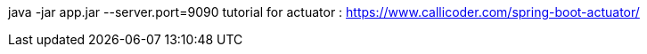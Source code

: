 java -jar app.jar --server.port=9090
tutorial for actuator : https://www.callicoder.com/spring-boot-actuator/
